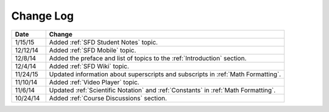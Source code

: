 ############
Change Log
############
       


.. list-table::
   :widths: 10 70
   :header-rows: 1

   * - Date
     - Change
   * - 1/15/15
     - Added :ref:`SFD Student Notes` topic.
   * - 12/12/14
     - Added :ref:`SFD Mobile` topic.
   * - 12/8/14
     - Added the preface and list of topics to the :ref:`Introduction` section.
   * - 12/4/14
     - Added :ref:`SFD Wiki` topic.
   * - 11/24/15
     - Updated information about superscripts and subscripts in :ref:`Math
       Formatting`.
   * - 11/10/14
     - Added :ref:`Video Player` topic.
   * - 11/6/14
     - Updated :ref:`Scientific Notation` and :ref:`Constants` in :ref:`Math Formatting`.
   * - 10/24/14
     - Added :ref:`Course Discussions` section.

